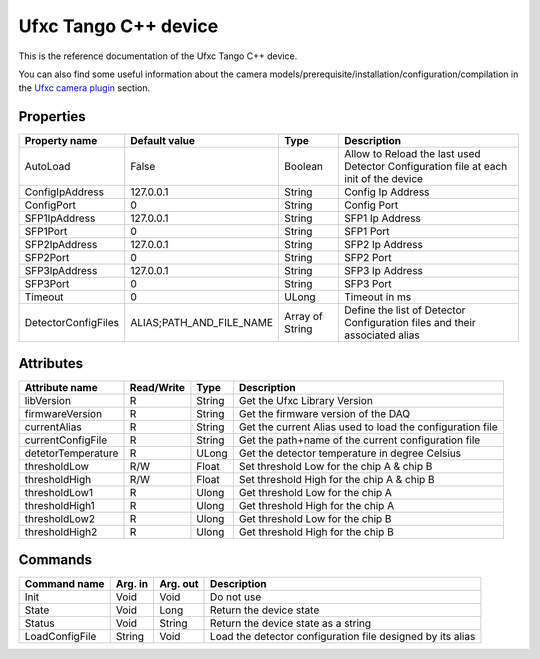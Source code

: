 .. _lima-tango-ufxc:

Ufxc Tango C++ device
==========================

This is the reference documentation of the Ufxc Tango C++ device.

You can also find some useful information about the camera models/prerequisite/installation/configuration/compilation in the `Ufxc camera plugin`_ section.


Properties
----------

=============================== ========================= ================== ===============================================
Property name                   Default value             Type               Description
=============================== ========================= ================== ===============================================
AutoLoad                        False                     Boolean            Allow to Reload the last used Detector Configuration file at each init of the device
ConfigIpAddress                 127.0.0.1                 String             Config Ip Address
ConfigPort                      0                         String             Config Port
SFP1IpAddress                   127.0.0.1                 String             SFP1 Ip Address
SFP1Port                        0                         String             SFP1 Port
SFP2IpAddress                   127.0.0.1                 String             SFP2 Ip Address
SFP2Port                        0                         String             SFP2 Port
SFP3IpAddress                   127.0.0.1                 String             SFP3 Ip Address
SFP3Port                        0                         String             SFP3 Port
Timeout                         0                         ULong              Timeout in ms
DetectorConfigFiles             ALIAS;PATH_AND_FILE_NAME  Array of String    Define the list of Detector Configuration files and their associated alias
=============================== ========================= ================== ===============================================


Attributes
----------

=============================== ======================== ================== ===============================================
Attribute name                  Read/Write               Type               Description
=============================== ======================== ================== ===============================================
libVersion                      R                        String             Get the Ufxc Library Version
firmwareVersion                 R                        String             Get the firmware version of the DAQ
currentAlias                    R                        String             Get the current Alias used to load the configuration file
currentConfigFile               R                        String             Get the path+name of the current configuration file
detetorTemperature              R                        ULong              Get the detector temperature in degree Celsius 
thresholdLow                    R/W                      Float              Set threshold Low for the chip A & chip B
thresholdHigh                   R/W                      Float              Set threshold High for the chip A & chip B
thresholdLow1                   R                        Ulong              Get threshold Low for the chip A
thresholdHigh1                  R                        Ulong              Get threshold High for the chip A
thresholdLow2                   R                        Ulong              Get threshold Low for the chip B
thresholdHigh2                  R                        Ulong              Get threshold High for the chip B
=============================== ======================== ================== ===============================================


Commands
--------

======================= =============== ======================= ===========================================
Command name            Arg. in         Arg. out                Description
======================= =============== ======================= ===========================================
Init                    Void            Void                    Do not use
State                   Void            Long                    Return the device state
Status                  Void            String                  Return the device state as a string
LoadConfigFile          String          Void                    Load  the detector configuration file designed by its alias
======================= =============== ======================= ===========================================

.. _Ufxc camera plugin: https://lima1.readthedocs.io/en/latest/camera/ufxc/doc/index.html
